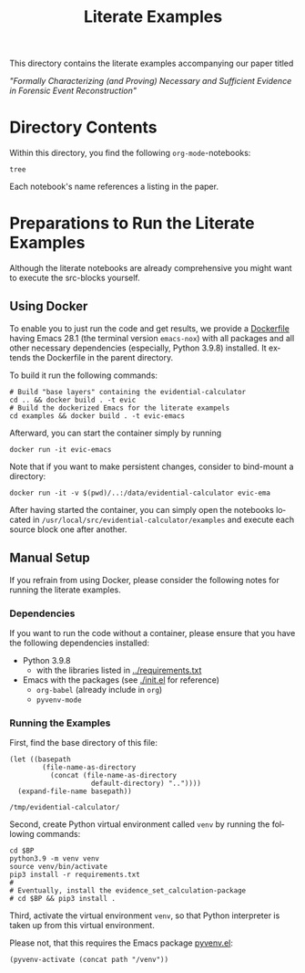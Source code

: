 #+title: Literate Examples
#+language: en

This directory contains the literate examples accompanying our paper titled

/"Formally Characterizing (and Proving) Necessary and Sufficient Evidence in
Forensic Event Reconstruction"/

* Directory Contents
Within this directory, you find the following =org-mode=-notebooks:

#+begin_src shell :results output verbatim
tree
#+end_src

#+RESULTS:
#+begin_example
.
├── acme.org
├── lst-1.org
├── lst-2.org
├── lst-3.org
├── lst-4.org
└── readme.org

1 directory, 6 files
#+end_example

Each notebook's name references a listing in the paper.

* Preparations to Run the Literate Examples
Although the literate notebooks are already comprehensive you might want to
execute the src-blocks yourself.

** Using Docker
To enable you to just run the code and get results, we provide a
[[./Dockerfile][Dockerfile]] having Emacs 28.1 (the terminal version =emacs-nox=) with
all packages and all other necessary dependencies (especially, Python
3.9.8) installed. It extends the Dockerfile in the parent directory.

To build it run the following commands:

#+begin_src shell
# Build "base layers" containing the evidential-calculator
cd .. && docker build . -t evic
# Build the dockerized Emacs for the literate exampels
cd examples && docker build . -t evic-emacs
#+end_src

Afterward, you can start the container simply by running
#+begin_src shell
docker run -it evic-emacs
#+end_src

Note that if you want to make persistent changes, consider to bind-mount a
directory:
#+begin_src shell
docker run -it -v $(pwd)/..:/data/evidential-calculator evic-ema
#+end_src

After having started the container, you can simply open the notebooks located in
=/usr/local/src/evidential-calculator/examples= and execute each source block
one after another.

** Manual Setup
If you refrain from using Docker, please consider the following notes for
running the literate examples.

*** Dependencies
If you want to run the code without a container, please ensure that you have the
following dependencies installed:

- Python 3.9.8
  - with the libraries listed in [[../requirements.txt][../requirements.txt]]
- Emacs with the packages (see [[./init.el]] for reference)
  - =org-babel= (already include in =org=)
  - =pyvenv-mode=

*** Running the Examples
First, find the base directory of this file:
#+name: basepath
#+begin_src elisp
(let ((basepath
        (file-name-as-directory
          (concat (file-name-as-directory
                    default-directory) ".."))))
  (expand-file-name basepath))
#+end_src

#+RESULTS: basepath
: /tmp/evidential-calculator/


Second, create Python virtual environment called =venv= by running the following commands:
#+begin_src shell :results output verbatim :var BP=basepath
cd $BP
python3.9 -m venv venv
source venv/bin/activate
pip3 install -r requirements.txt
#
# Eventually, install the evidence_set_calculation-package
# cd $BP && pip3 install .
#+end_src

#+RESULTS:
: Processing ./deps/pynusmv
: Collecting pyparsing
:   Using cached pyparsing-3.0.9-py3-none-any.whl (98 kB)
: Using legacy 'setup.py install' for pynusmv, since package 'wheel' is not installed.
: Installing collected packages: pyparsing, pynusmv
:     Running setup.py install for pynusmv: started
:     Running setup.py install for pynusmv: finished with status 'done'
: Successfully installed pynusmv-1.0rc8 pyparsing-3.0.9

Third, activate the virtual environment =venv=, so that Python
interpreter is taken up from this virtual environment.

Please not, that this requires the Emacs package [[https://github.com/jorgenschaefer/pyvenv][pyvenv.el]]:
#+begin_src elisp :results silent :var path=basepath
(pyvenv-activate (concat path "/venv"))
#+end_src
